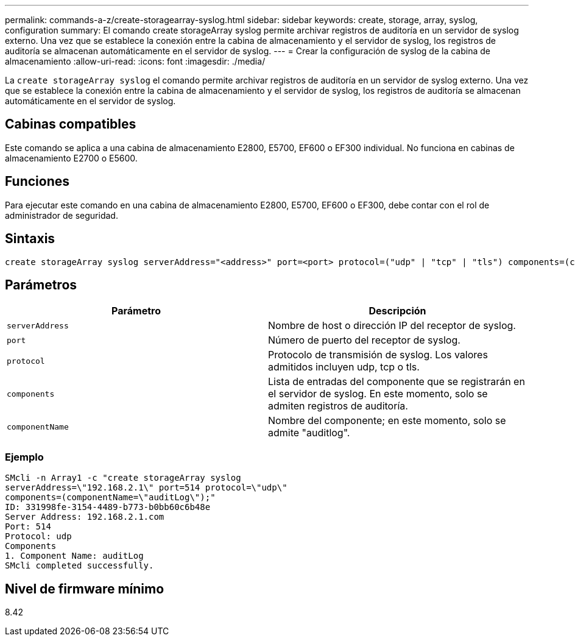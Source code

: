 ---
permalink: commands-a-z/create-storagearray-syslog.html 
sidebar: sidebar 
keywords: create, storage, array, syslog, configuration 
summary: El comando create storageArray syslog permite archivar registros de auditoría en un servidor de syslog externo. Una vez que se establece la conexión entre la cabina de almacenamiento y el servidor de syslog, los registros de auditoría se almacenan automáticamente en el servidor de syslog. 
---
= Crear la configuración de syslog de la cabina de almacenamiento
:allow-uri-read: 
:icons: font
:imagesdir: ./media/


[role="lead"]
La `create storageArray syslog` el comando permite archivar registros de auditoría en un servidor de syslog externo. Una vez que se establece la conexión entre la cabina de almacenamiento y el servidor de syslog, los registros de auditoría se almacenan automáticamente en el servidor de syslog.



== Cabinas compatibles

Este comando se aplica a una cabina de almacenamiento E2800, E5700, EF600 o EF300 individual. No funciona en cabinas de almacenamiento E2700 o E5600.



== Funciones

Para ejecutar este comando en una cabina de almacenamiento E2800, E5700, EF600 o EF300, debe contar con el rol de administrador de seguridad.



== Sintaxis

[listing]
----

create storageArray syslog serverAddress="<address>" port=<port> protocol=("udp" | "tcp" | "tls") components=(componentName=("auditLog") ...)
----


== Parámetros

|===
| Parámetro | Descripción 


 a| 
`serverAddress`
 a| 
Nombre de host o dirección IP del receptor de syslog.



 a| 
`port`
 a| 
Número de puerto del receptor de syslog.



 a| 
`protocol`
 a| 
Protocolo de transmisión de syslog. Los valores admitidos incluyen udp, tcp o tls.



 a| 
`components`
 a| 
Lista de entradas del componente que se registrarán en el servidor de syslog. En este momento, solo se admiten registros de auditoría.



 a| 
`componentName`
 a| 
Nombre del componente; en este momento, solo se admite "auditlog".

|===


=== Ejemplo

[listing]
----
SMcli -n Array1 -c "create storageArray syslog
serverAddress=\"192.168.2.1\" port=514 protocol=\"udp\"
components=(componentName=\"auditLog\");"
ID: 331998fe-3154-4489-b773-b0bb60c6b48e
Server Address: 192.168.2.1.com
Port: 514
Protocol: udp
Components
1. Component Name: auditLog
SMcli completed successfully.
----


== Nivel de firmware mínimo

8.42
